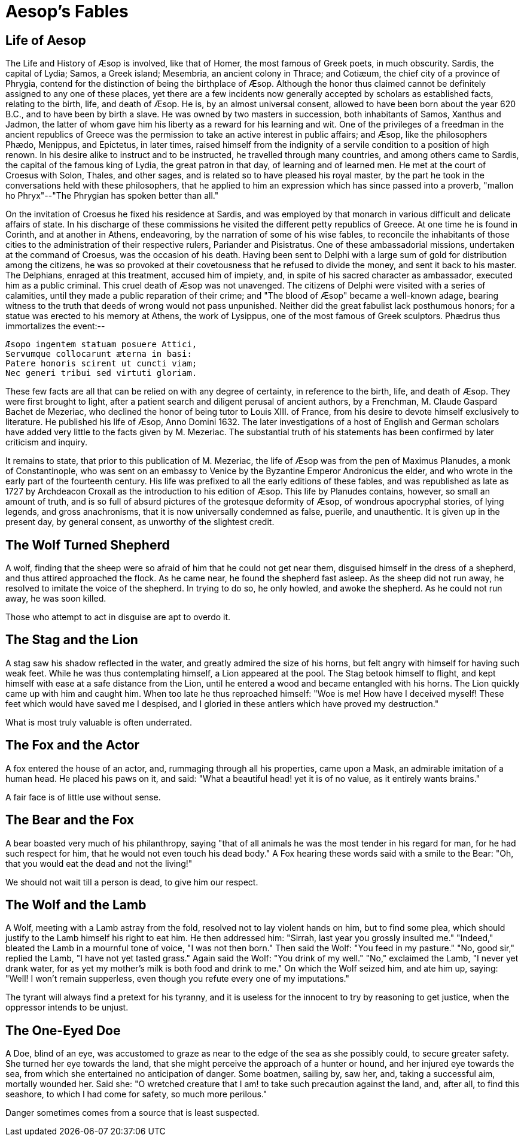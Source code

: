 = Aesop's Fables

== Life of Aesop

The Life and History of Æsop is involved, like that of Homer, the most
famous of Greek poets, in much obscurity. Sardis, the capital of Lydia;
Samos, a Greek island; Mesembria, an ancient colony in Thrace; and
Cotiæum, the chief city of a province of Phrygia, contend for the
distinction of being the birthplace of Æsop. Although the honor thus
claimed cannot be definitely assigned to any one of these places, yet
there are a few incidents now generally accepted by scholars as
established facts, relating to the birth, life, and death of Æsop. He
is, by an almost universal consent, allowed to have been born about the
year 620 B.C., and to have been by birth a slave. He was owned
by two masters in succession, both inhabitants of Samos, Xanthus and
Jadmon, the latter of whom gave him his liberty as a reward for his
learning and wit. One of the privileges of a freedman in the ancient
republics of Greece was the permission to take an active interest in
public affairs; and Æsop, like the philosophers Phædo, Menippus, and
Epictetus, in later times, raised himself from the indignity of a
servile condition to a position of high renown. In his desire alike to
instruct and to be instructed, he travelled through many countries, and
among others came to Sardis, the capital of the famous king of Lydia,
the great patron in that day, of learning and of learned men. He met at
the court of Croesus with Solon, Thales, and other sages, and is
related so to have pleased his royal master, by the part he took in the
conversations held with these philosophers, that he applied to him an
expression which has since passed into a proverb, "mallon ho
Phryx"--"The Phrygian has spoken better than all."

On the invitation of Croesus he fixed his residence at Sardis, and was
employed by that monarch in various difficult and delicate affairs of
state. In his discharge of these commissions he visited the different
petty republics of Greece. At one time he is found in Corinth, and at
another in Athens, endeavoring, by the narration of some of his wise
fables, to reconcile the inhabitants of those cities to the
administration of their respective rulers, Pariander and Pisistratus.
One of these ambassadorial missions, undertaken at the command of
Croesus, was the occasion of his death. Having been sent to Delphi
with a large sum of gold for distribution among the citizens, he was so
provoked at their covetousness that he refused to divide the money, and
sent it back to his master. The Delphians, enraged at this treatment,
accused him of impiety, and, in spite of his sacred character as
ambassador, executed him as a public criminal. This cruel death of Æsop
was not unavenged. The citizens of Delphi were visited with a series of
calamities, until they made a public reparation of their crime; and "The
blood of Æsop" became a well-known adage, bearing witness to the truth
that deeds of wrong would not pass unpunished. Neither did the great
fabulist lack posthumous honors; for a statue was erected to his memory
at Athens, the work of Lysippus, one of the most famous of Greek
sculptors. Phædrus thus immortalizes the event:--

  Æsopo ingentem statuam posuere Attici,
  Servumque collocarunt æterna in basi:
  Patere honoris scirent ut cuncti viam;
  Nec generi tribui sed virtuti gloriam.

These few facts are all that can be relied on with any degree of
certainty, in reference to the birth, life, and death of Æsop. They were
first brought to light, after a patient search and diligent perusal of
ancient authors, by a Frenchman, M. Claude Gaspard Bachet de Mezeriac,
who declined the honor of being tutor to Louis XIII. of France, from his
desire to devote himself exclusively to literature. He published his
life of Æsop, Anno Domini 1632. The later investigations of a host of
English and German scholars have added very little to the facts given by
M. Mezeriac. The substantial truth of his statements has been confirmed
by later criticism and inquiry.

It remains to state, that prior to this publication of M. Mezeriac, the
life of Æsop was from the pen of Maximus Planudes, a monk of
Constantinople, who was sent on an embassy to Venice by the Byzantine
Emperor Andronicus the elder, and who wrote in the early part of the
fourteenth century. His life was prefixed to all the early editions of
these fables, and was republished as late as 1727 by Archdeacon Croxall
as the introduction to his edition of Æsop. This life by Planudes
contains, however, so small an amount of truth, and is so full of absurd
pictures of the grotesque deformity of Æsop, of wondrous apocryphal
stories, of lying legends, and gross anachronisms, that it is now
universally condemned as false, puerile, and unauthentic. It is given up
in the present day, by general consent, as unworthy of the slightest
credit.

== The Wolf Turned Shepherd

A wolf, finding that the sheep were so afraid of him that he could not
get near them, disguised himself in the dress of a shepherd, and thus
attired approached the flock. As he came near, he found the shepherd
fast asleep. As the sheep did not run away, he resolved to imitate the
voice of the shepherd. In trying to do so, he only howled, and awoke the
shepherd. As he could not run away, he was soon killed.

Those who attempt to act in disguise are apt to overdo it.

== The Stag and the Lion

A stag saw his shadow reflected in the water, and greatly admired the
size of his horns, but felt angry with himself for having such weak
feet. While he was thus contemplating himself, a Lion appeared at the
pool. The Stag betook himself to flight, and kept himself with ease at a
safe distance from the Lion, until he entered a wood and became
entangled with his horns. The Lion quickly came up with him and caught
him. When too late he thus reproached himself: "Woe is me! How have I
deceived myself! These feet which would have saved me I despised, and I
gloried in these antlers which have proved my destruction."

What is most truly valuable is often underrated.

== The Fox and the Actor

A fox entered the house of an actor, and, rummaging through all his
properties, came upon a Mask, an admirable imitation of a human head. He
placed his paws on it, and said: "What a beautiful head! yet it is of
no value, as it entirely wants brains."

A fair face is of little use without sense.

== The Bear and the Fox

A bear boasted very much of his philanthropy, saying "that of all
animals he was the most tender in his regard for man, for he had such
respect for him, that he would not even touch his dead body." A Fox
hearing these words said with a smile to the Bear: "Oh, that you would
eat the dead and not the living!"

We should not wait till a person is dead, to give him our respect.

== The Wolf and the Lamb

A Wolf, meeting with a Lamb astray from the fold, resolved not to lay
violent hands on him, but to find some plea, which should justify to the
Lamb himself his right to eat him. He then addressed him: "Sirrah, last
year you grossly insulted me." "Indeed," bleated the Lamb in a mournful
tone of voice, "I was not then born." Then said the Wolf: "You feed in
my pasture." "No, good sir," replied the Lamb, "I have not yet tasted
grass." Again said the Wolf: "You drink of my well." "No," exclaimed the
Lamb, "I never yet drank water, for as yet my mother's milk is both food
and drink to me." On which the Wolf seized him, and ate him up, saying:
"Well! I won't remain supperless, even though you refute every one of my
imputations."

The tyrant will always find a pretext for his tyranny, and it is useless
for the innocent to try by reasoning to get justice, when the oppressor
intends to be unjust.

== The One-Eyed Doe

A Doe, blind of an eye, was accustomed to graze as near to the edge of
the sea as she possibly could, to secure greater safety. She turned her
eye towards the land, that she might perceive the approach of a hunter
or hound, and her injured eye towards the sea, from which she
entertained no anticipation of danger. Some boatmen, sailing by, saw
her, and, taking a successful aim, mortally wounded her. Said she: "O
wretched creature that I am! to take such precaution against the land,
and, after all, to find this seashore, to which I had come for safety,
so much more perilous."

Danger sometimes comes from a source that is least suspected.